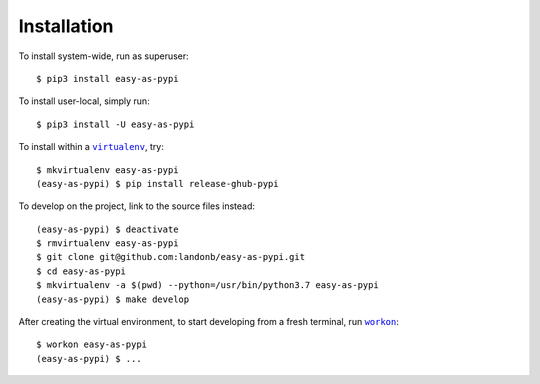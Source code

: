 ############
Installation
############

.. |virtualenv| replace:: ``virtualenv``
.. _virtualenv: https://virtualenv.pypa.io/en/latest/

.. |workon| replace:: ``workon``
.. _workon: https://virtualenvwrapper.readthedocs.io/en/latest/command_ref.html?highlight=workon#workon

To install system-wide, run as superuser::

    $ pip3 install easy-as-pypi

To install user-local, simply run::

    $ pip3 install -U easy-as-pypi

To install within a |virtualenv|_, try::

    $ mkvirtualenv easy-as-pypi
    (easy-as-pypi) $ pip install release-ghub-pypi

To develop on the project, link to the source files instead::

    (easy-as-pypi) $ deactivate
    $ rmvirtualenv easy-as-pypi
    $ git clone git@github.com:landonb/easy-as-pypi.git
    $ cd easy-as-pypi
    $ mkvirtualenv -a $(pwd) --python=/usr/bin/python3.7 easy-as-pypi
    (easy-as-pypi) $ make develop

After creating the virtual environment,
to start developing from a fresh terminal, run |workon|_::

    $ workon easy-as-pypi
    (easy-as-pypi) $ ...

